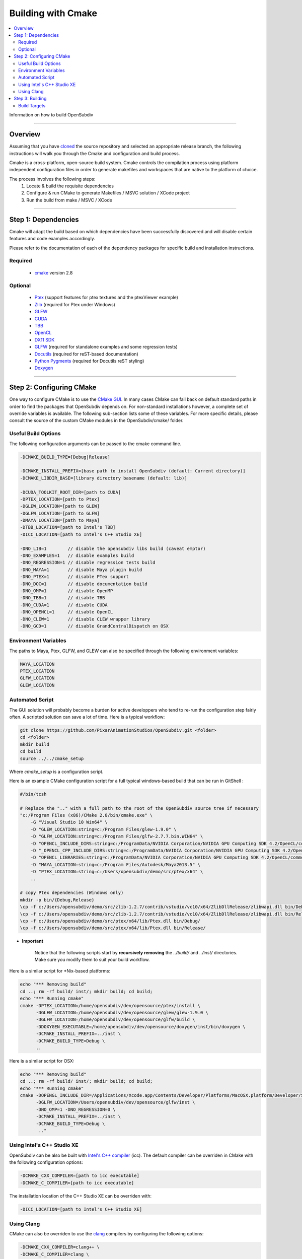 ..  
     Copyright 2013 Pixar
  
     Licensed under the Apache License, Version 2.0 (the "Apache License")
     with the following modification; you may not use this file except in
     compliance with the Apache License and the following modification to it:
     Section 6. Trademarks. is deleted and replaced with:
  
     6. Trademarks. This License does not grant permission to use the trade
        names, trademarks, service marks, or product names of the Licensor
        and its affiliates, except as required to comply with Section 4(c) of
        the License and to reproduce the content of the NOTICE file.
  
     You may obtain a copy of the Apache License at
  
         http://www.apache.org/licenses/LICENSE-2.0
  
     Unless required by applicable law or agreed to in writing, software
     distributed under the Apache License with the above modification is
     distributed on an "AS IS" BASIS, WITHOUT WARRANTIES OR CONDITIONS OF ANY
     KIND, either express or implied. See the Apache License for the specific
     language governing permissions and limitations under the Apache License.
  

Building with Cmake
-------------------

.. contents::
   :local:
   :backlinks: none


Information on how to build OpenSubdiv

----

Overview
========

Assuming that you have `cloned <getting_started.html>`__ the source repository 
and selected an appropriate release branch, the following instructions will
walk you through the Cmake and configuration and build process.

Cmake is a cross-platform, open-source build system. Cmake controls the compilation
process using platform independent configuration files in order to generate 
makefiles and workspaces that are native to the platform of choice.

The process involves the following steps:
    1. Locate & build the requisite dependencies
    2. Configure & run CMake to generate Makefiles / MSVC solution / XCode project
    3. Run the build from make / MSVC / XCode

----

Step 1: Dependencies
====================

Cmake will adapt the build based on which dependencies have been successfully 
discovered and will disable certain features and code examples accordingly.

Please refer to the documentation of each of the dependency packages for specific 
build and installation instructions.

Required
________
    - `cmake <http://www.cmake.org/>`__ version 2.8

Optional
________

    - `Ptex <http://ptex.us/>`__ (support features for ptex textures and the
      ptexViewer example)
    - `Zlib <http://www.zlib.net/>`__ (required for Ptex under Windows)
    - `GLEW <http://glew.sourceforge.net/>`__
    - `CUDA <http://www.nvidia.com/object/cuda_home_new.html>`__
    - `TBB <http://www.threadingbuildingblocks.org/>`__
    - `OpenCL <http://www.khronos.org/opencl/>`__
    - `DX11 SDK <http://www.microsoft.com/>`__
    - `GLFW <https://github.com/glfw/glfw>`__ (required for standalone examples
      and some regression tests)
    - `Docutils <http://docutils.sourceforge.net/>`__ (required for reST-based documentation)
    - `Python Pygments <http://www.pygments.org/>`__ (required for Docutils reST styling)
    - `Doxygen <www.doxygen.org/>`__

----

Step 2: Configuring CMake
=========================

One way to configure CMake is to use the `CMake GUI <http://www.cmake.org/cmake/help/runningcmake.html>`__.
In many cases CMake can fall back on default standard paths in order to find the
packages that OpenSubdiv depends on. For non-standard installations however, a
complete set of override variables is available. The following sub-section lists
some of these variables. For more specific details, please consult the source of
the custom CMake modules in the OpenSubdiv/cmake/ folder.

Useful Build Options
____________________

The following configuration arguments can be passed to the cmake command line.

.. code:: c++

   -DCMAKE_BUILD_TYPE=[Debug|Release]

   -DCMAKE_INSTALL_PREFIX=[base path to install OpenSubdiv (default: Current directory)]
   -DCMAKE_LIBDIR_BASE=[library directory basename (default: lib)]
   
   -DCUDA_TOOLKIT_ROOT_DIR=[path to CUDA]
   -DPTEX_LOCATION=[path to Ptex]
   -DGLEW_LOCATION=[path to GLEW]
   -DGLFW_LOCATION=[path to GLFW]
   -DMAYA_LOCATION=[path to Maya]
   -DTBB_LOCATION=[path to Intel's TBB]
   -DICC_LOCATION=[path to Intel's C++ Studio XE]
   
   -DNO_LIB=1        // disable the opensubdiv libs build (caveat emptor)
   -DNO_EXAMPLES=1   // disable examples build
   -DNO_REGRESSION=1 // disable regression tests build
   -DNO_MAYA=1       // disable Maya plugin build
   -DNO_PTEX=1       // disable PTex support
   -DNO_DOC=1        // disable documentation build
   -DNO_OMP=1        // disable OpenMP
   -DNO_TBB=1        // disable TBB
   -DNO_CUDA=1       // disable CUDA
   -DNO_OPENCL=1     // disable OpenCL
   -DNO_CLEW=1       // disable CLEW wrapper library
   -DNO_GCD=1        // disable GrandCentralDispatch on OSX

Environment Variables
_____________________

The paths to Maya, Ptex, GLFW, and GLEW can also be specified through the 
following environment variables: 

.. code:: c++

   MAYA_LOCATION
   PTEX_LOCATION
   GLFW_LOCATION
   GLEW_LOCATION
   
Automated Script
________________

The GUI solution will probably become a burden for active developpers who tend to
re-run the configuration step fairly often. A scripted solution can save a lot of
time. Here is a typical workflow:

.. code:: c++

    git clone https://github.com/PixarAnimationStudios/OpenSubdiv.git <folder>
    cd <folder>
    mkdir build
    cd build
    source ../../cmake_setup


Where *cmake_setup* is a configuration script.

Here is an example CMake configuration script for a full typical windows-based 
build that can be run in GitShell :

.. code:: c++

    #/bin/tcsh

    # Replace the ".." with a full path to the root of the OpenSubdiv source tree if necessary
    "c:/Program Files (x86)/CMake 2.8/bin/cmake.exe" \
        -G "Visual Studio 10 Win64" \
        -D "GLEW_LOCATION:string=c:/Program Files/glew-1.9.0" \
        -D "GLFW_LOCATION:string=c:/Program Files/glfw-2.7.7.bin.WIN64" \
        -D "OPENCL_INCLUDE_DIRS:string=c:/ProgramData/NVIDIA Corporation/NVIDIA GPU Computing SDK 4.2/OpenCL/common/inc" \
        -D "_OPENCL_CPP_INCLUDE_DIRS:string=c:/ProgramData/NVIDIA Corporation/NVIDIA GPU Computing SDK 4.2/OpenCL/common/inc" \
        -D "OPENCL_LIBRARIES:string=c:/ProgramData/NVIDIA Corporation/NVIDIA GPU Computing SDK 4.2/OpenCL/common/lib/x64/OpenCL.lib" \
        -D "MAYA_LOCATION:string=c:/Program Files/Autodesk/Maya2013.5" \
        -D "PTEX_LOCATION:string=c:/Users/opensubdiv/demo/src/ptex/x64" \
        ..

    # copy Ptex dependencies (Windows only)
    mkdir -p bin/{Debug,Release}
    \cp -f c:/Users/opensubdiv/demo/src/zlib-1.2.7/contrib/vstudio/vc10/x64/ZlibDllRelease/zlibwapi.dll bin/Debug/
    \cp -f c:/Users/opensubdiv/demo/src/zlib-1.2.7/contrib/vstudio/vc10/x64/ZlibDllRelease/zlibwapi.dll bin/Release/
    \cp -f c:/Users/opensubdiv/demo/src/ptex/x64/lib/Ptex.dll bin/Debug/
    \cp -f c:/Users/opensubdiv/demo/src/ptex/x64/lib/Ptex.dll bin/Release/
    
.. container:: impnotip

   * **Important**

      Notice that the following scripts start by **recursively removing** the *../build/* and 
      *../inst/* directories. Make sure you modify them to suit your build workflow.

Here is a similar script for \*Nix-based platforms:

.. code:: c++

    echo "*** Removing build"
    cd ..; rm -rf build/ inst/; mkdir build; cd build;
    echo "*** Running cmake"
    cmake -DPTEX_LOCATION=/home/opensubdiv/dev/opensource/ptex/install \
          -DGLEW_LOCATION=/home/opensubdiv/dev/opensource/glew/glew-1.9.0 \
          -DGLFW_LOCATION=/home/opensubdiv/dev/opensource/glfw/build \
          -DDOXYGEN_EXECUTABLE=/home/opensubdiv/dev/opensource/doxygen/inst/bin/doxygen \
          -DCMAKE_INSTALL_PREFIX=../inst \
          -DCMAKE_BUILD_TYPE=Debug \
          ..

Here is a similar script for OSX:

.. code:: c++

    echo "*** Removing build"
    cd ..; rm -rf build/ inst/; mkdir build; cd build;
    echo "*** Running cmake"
    cmake -DOPENGL_INCLUDE_DIR=/Applications/Xcode.app/Contents/Developer/Platforms/MacOSX.platform/Developer/SDKs/MacOSX10.9.sdk/System/Library/Frameworks/OpenGL.framework/Headers \
          -DGLFW_LOCATION=/Users/opensubdiv/dev/opensource/glfw/inst \
          -DNO_OMP=1 -DNO_REGRESSION=0 \
          -DCMAKE_INSTALL_PREFIX=../inst \
          -DCMAKE_BUILD_TYPE=Debug \
           .."

Using Intel's C++ Studio XE
___________________________

OpenSubdiv can be also be built with `Intel's C++ compiler <http://software.intel.com/en-us/intel-compilers>`__ 
(icc). The default compiler can be overriden in CMake with the following configuration options:

.. code:: c++

    -DCMAKE_CXX_COMPILER=[path to icc executable]
    -DCMAKE_C_COMPILER=[path to icc executable]

The installation location of the C++ Studio XE can be overriden with:

.. code:: c++

    -DICC_LOCATION=[path to Intel's C++ Studio XE]


Using Clang
___________

CMake can also be overriden to use the `clang <http://clang.llvm.org/>`__ compilers by configuring the following options:

.. code:: c++

    -DCMAKE_CXX_COMPILER=clang++ \
    -DCMAKE_C_COMPILER=clang \


----

Step 3: Building
================

CMake provides a cross-platform command-line build:

.. code:: c++

    cmake --build . --target install --config Release

Alternatively, you can native toolkits to launch the build. The steps differ for each OS:

    * *Windows* : 
        launch VC++ with the solution generated by cmake in your build directory.

    * *OSX* : 
        run *make* in the build directory

    * *\*Nix* : 
        | run *make* in your build directory 
        | - use the *clean* target to remove previous build results
        | - use *VERBOSE=1* for verbose build output

.. container:: notebox

   **Note**
       We recommend against using CMake's Xcode project generator (-G "Xcode") on OSX, as it seems to
       generate some dependencies incorrectly. We recommend instead reverting to Makefiles on OSX, and
       launching *make*, instead of *xcodebuild* to execute the build (make sure to install the command 
       line tools in Xcode)

    
----

Build Targets
_____________

Makefile-based builds allow the use of named target. Here are some of the more
useful target names:
    
   *osd_\<static\|dynamic\>_\<CPU\|GPU\>*
      | The core components of the OpenSubdiv libraries
      |

   *\<example_name\>*
      | Builds specific code examples by name (glViewer, ptexViewer...)
      |
      
   *doc*
      | Builds ReST and doxygen documentation
      |

   *doc_html*
      | Builds ReST documentation
      |

   *doc_doxy*
      | Builds Doxygen documentation
      |

